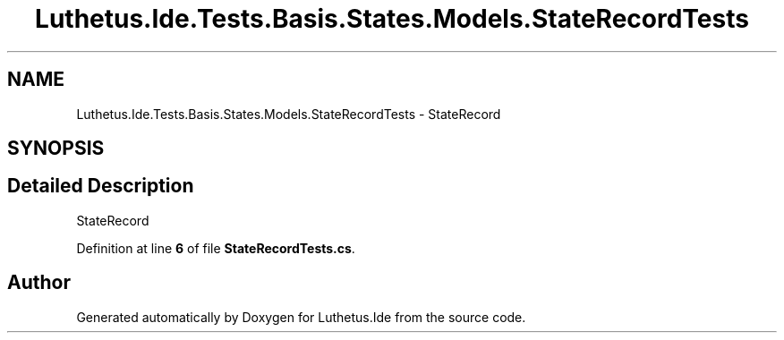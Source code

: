 .TH "Luthetus.Ide.Tests.Basis.States.Models.StateRecordTests" 3 "Version 1.0.0" "Luthetus.Ide" \" -*- nroff -*-
.ad l
.nh
.SH NAME
Luthetus.Ide.Tests.Basis.States.Models.StateRecordTests \- StateRecord  

.SH SYNOPSIS
.br
.PP
.SH "Detailed Description"
.PP 
StateRecord 
.PP
Definition at line \fB6\fP of file \fBStateRecordTests\&.cs\fP\&.

.SH "Author"
.PP 
Generated automatically by Doxygen for Luthetus\&.Ide from the source code\&.
